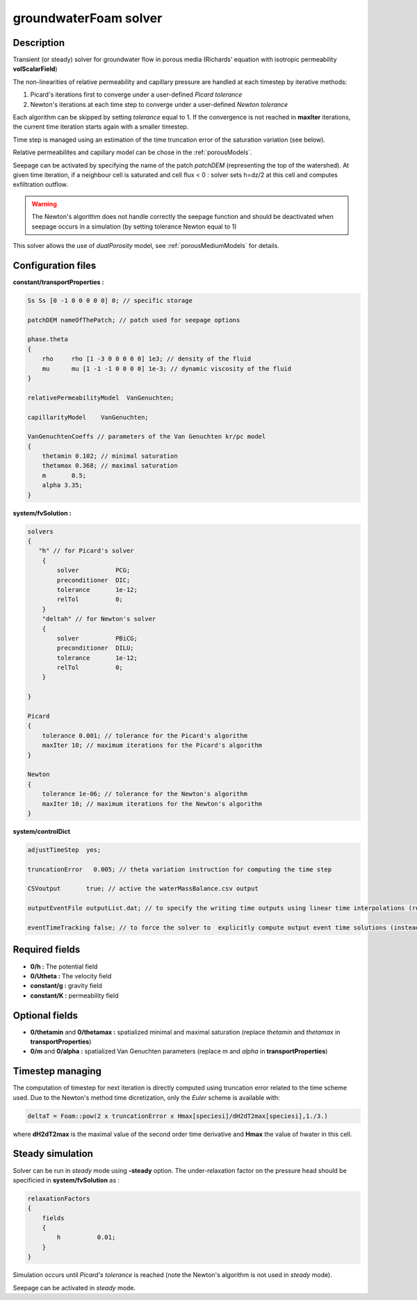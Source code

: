 .. _groundwaterFoam:

groundwaterFoam solver
======================

Description
-----------

Transient (or steady) solver for groundwater flow in porous media (Richards' equation with isotropic permeability **volScalarField**)

The non-linearities of relative permeability and capillary pressure are handled at each timestep by iterative methods:

1) Picard's iterations first to converge under a user-defined *Picard tolerance*
2) Newton's iterations at each time step to converge under a user-defined *Newton tolerance*

Each algorithm can be skipped by setting *tolerance* equal to 1. If the convergence is not reached in **maxIter** iterations, the current time iteration starts again with a smaller timestep.

Time step is managed using an estimation of the time truncation error of the saturation variation (see below).

Relative permeabilites and capillary model can be chose in the :ref:`porousModels`.

Seepage can be activated by specifying the name of the patch *patchDEM* (representing the top of the watershed). At given time iteration, if a neighbour cell is saturated and cell flux < 0 : solver sets h=dz/2 at this cell and computes exfiltration outflow.

.. warning::
   The Newton's algorithm does not handle correctly the seepage function and should be deactivated when seepage occurs in a simulation (by setting tolerance Newton equal to 1)

This solver allows the use of *dualPorosity* model, see :ref:`porousMediumModels` for details.

Configuration files
-------------------

**constant/transportProperties :**

.. code::

    Ss Ss [0 -1 0 0 0 0 0] 0; // specific storage

    patchDEM nameOfThePatch; // patch used for seepage options

    phase.theta
    {
        rho	rho [1 -3 0 0 0 0 0] 1e3; // density of the fluid
        mu	mu [1 -1 -1 0 0 0 0] 1e-3; // dynamic viscosity of the fluid
    }

    relativePermeabilityModel  VanGenuchten;

    capillarityModel	VanGenuchten;

    VanGenuchtenCoeffs // parameters of the Van Genuchten kr/pc model
    {
        thetamin 0.102; // minimal saturation
        thetamax 0.368; // maximal saturation
        m	0.5;
        alpha 3.35;
    }

**system/fvSolution :**

.. code::

    solvers
    {
       "h" // for Picard's solver
        {
            solver          PCG;
            preconditioner  DIC;
            tolerance       1e-12;
            relTol          0;
        }
        "deltah" // for Newton's solver
        {
            solver          PBiCG;
            preconditioner  DILU;
            tolerance       1e-12;
            relTol          0;
        }

    }

    Picard
    {
        tolerance 0.001; // tolerance for the Picard's algorithm
        maxIter 10; // maximum iterations for the Picard's algorithm
    }

    Newton
    {
        tolerance 1e-06; // tolerance for the Newton's algorithm
        maxIter 10; // maximum iterations for the Newton's algorithm
    }

**system/controlDict**

.. code::

    adjustTimeStep  yes;

    truncationError   0.005; // theta variation instruction for computing the time step

    CSVoutput       true; // active the waterMassBalance.csv output

    outputEventFile outputList.dat; // to specify the writing time outputs using linear time interpolations (replaces usual write() function of OpenFOAM)

    eventTimeTracking false; // to force the solver to  explicitly compute output event time solutions (instead of time linear interpolations)

Required fields
---------------

- **0/h :** The potential field
- **0/Utheta :** The velocity field
- **constant/g :** gravity field
- **constant/K :** permeability field

Optional fields
---------------

- **0/thetamin** and **0/thetamax :** spatialized minimal and maximal saturation (replace *thetamin* and *thetamax* in **transportProperties**)

- **0/m** and **0/alpha :** spatialized Van Genuchten parameters (replace *m* and *alpha* in **transportProperties**)

Timestep managing
-----------------

The computation of timestep for next iteration is directly computed using truncation error related to the time scheme used. Due to the Newton's  method time dicretization, only the *Euler* scheme is available with:

.. code::

  deltaT = Foam::pow(2 x truncationError x Hmax[speciesi]/dH2dT2max[speciesi],1./3.)

where **dH2dT2max** is the maximal value of the second order time derivative and **Hmax** the value of hwater in this cell.

Steady simulation
-----------------

Solver can be run in *steady* mode using **-steady** option. The under-relaxation factor on the pressure head should be specificied in **system/fvSolution** as :

.. code::

    relaxationFactors
    {
        fields
        {
            h          0.01;
        }
    }

Simulation occurs until *Picard's tolerance* is reached (note the Newton's algorithm is not used in *steady* mode).

Seepage can be activated in *steady* mode.
